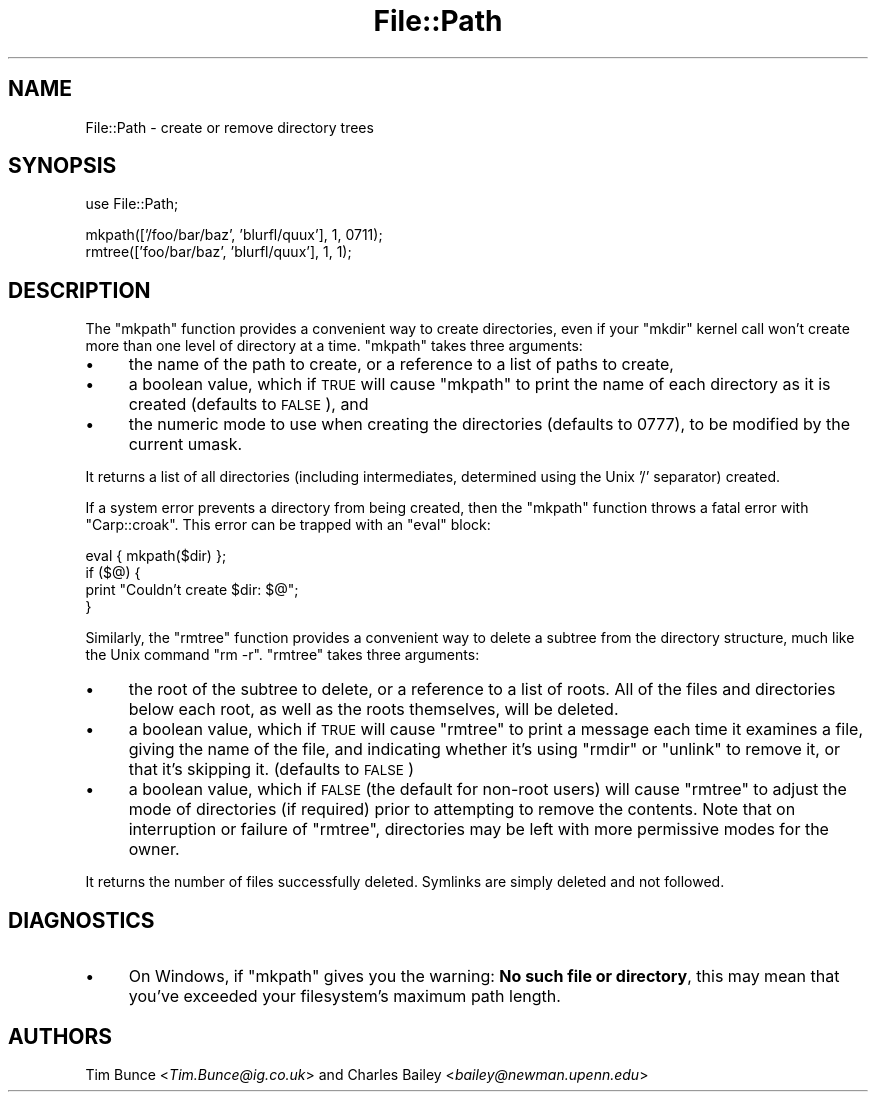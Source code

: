.\" Automatically generated by Pod::Man v1.37, Pod::Parser v1.3
.\"
.\" Standard preamble:
.\" ========================================================================
.de Sh \" Subsection heading
.br
.if t .Sp
.ne 5
.PP
\fB\\$1\fR
.PP
..
.de Sp \" Vertical space (when we can't use .PP)
.if t .sp .5v
.if n .sp
..
.de Vb \" Begin verbatim text
.ft CW
.nf
.ne \\$1
..
.de Ve \" End verbatim text
.ft R
.fi
..
.\" Set up some character translations and predefined strings.  \*(-- will
.\" give an unbreakable dash, \*(PI will give pi, \*(L" will give a left
.\" double quote, and \*(R" will give a right double quote.  | will give a
.\" real vertical bar.  \*(C+ will give a nicer C++.  Capital omega is used to
.\" do unbreakable dashes and therefore won't be available.  \*(C` and \*(C'
.\" expand to `' in nroff, nothing in troff, for use with C<>.
.tr \(*W-|\(bv\*(Tr
.ds C+ C\v'-.1v'\h'-1p'\s-2+\h'-1p'+\s0\v'.1v'\h'-1p'
.ie n \{\
.    ds -- \(*W-
.    ds PI pi
.    if (\n(.H=4u)&(1m=24u) .ds -- \(*W\h'-12u'\(*W\h'-12u'-\" diablo 10 pitch
.    if (\n(.H=4u)&(1m=20u) .ds -- \(*W\h'-12u'\(*W\h'-8u'-\"  diablo 12 pitch
.    ds L" ""
.    ds R" ""
.    ds C` ""
.    ds C' ""
'br\}
.el\{\
.    ds -- \|\(em\|
.    ds PI \(*p
.    ds L" ``
.    ds R" ''
'br\}
.\"
.\" If the F register is turned on, we'll generate index entries on stderr for
.\" titles (.TH), headers (.SH), subsections (.Sh), items (.Ip), and index
.\" entries marked with X<> in POD.  Of course, you'll have to process the
.\" output yourself in some meaningful fashion.
.if \nF \{\
.    de IX
.    tm Index:\\$1\t\\n%\t"\\$2"
..
.    nr % 0
.    rr F
.\}
.\"
.\" For nroff, turn off justification.  Always turn off hyphenation; it makes
.\" way too many mistakes in technical documents.
.hy 0
.if n .na
.\"
.\" Accent mark definitions (@(#)ms.acc 1.5 88/02/08 SMI; from UCB 4.2).
.\" Fear.  Run.  Save yourself.  No user-serviceable parts.
.    \" fudge factors for nroff and troff
.if n \{\
.    ds #H 0
.    ds #V .8m
.    ds #F .3m
.    ds #[ \f1
.    ds #] \fP
.\}
.if t \{\
.    ds #H ((1u-(\\\\n(.fu%2u))*.13m)
.    ds #V .6m
.    ds #F 0
.    ds #[ \&
.    ds #] \&
.\}
.    \" simple accents for nroff and troff
.if n \{\
.    ds ' \&
.    ds ` \&
.    ds ^ \&
.    ds , \&
.    ds ~ ~
.    ds /
.\}
.if t \{\
.    ds ' \\k:\h'-(\\n(.wu*8/10-\*(#H)'\'\h"|\\n:u"
.    ds ` \\k:\h'-(\\n(.wu*8/10-\*(#H)'\`\h'|\\n:u'
.    ds ^ \\k:\h'-(\\n(.wu*10/11-\*(#H)'^\h'|\\n:u'
.    ds , \\k:\h'-(\\n(.wu*8/10)',\h'|\\n:u'
.    ds ~ \\k:\h'-(\\n(.wu-\*(#H-.1m)'~\h'|\\n:u'
.    ds / \\k:\h'-(\\n(.wu*8/10-\*(#H)'\z\(sl\h'|\\n:u'
.\}
.    \" troff and (daisy-wheel) nroff accents
.ds : \\k:\h'-(\\n(.wu*8/10-\*(#H+.1m+\*(#F)'\v'-\*(#V'\z.\h'.2m+\*(#F'.\h'|\\n:u'\v'\*(#V'
.ds 8 \h'\*(#H'\(*b\h'-\*(#H'
.ds o \\k:\h'-(\\n(.wu+\w'\(de'u-\*(#H)/2u'\v'-.3n'\*(#[\z\(de\v'.3n'\h'|\\n:u'\*(#]
.ds d- \h'\*(#H'\(pd\h'-\w'~'u'\v'-.25m'\f2\(hy\fP\v'.25m'\h'-\*(#H'
.ds D- D\\k:\h'-\w'D'u'\v'-.11m'\z\(hy\v'.11m'\h'|\\n:u'
.ds th \*(#[\v'.3m'\s+1I\s-1\v'-.3m'\h'-(\w'I'u*2/3)'\s-1o\s+1\*(#]
.ds Th \*(#[\s+2I\s-2\h'-\w'I'u*3/5'\v'-.3m'o\v'.3m'\*(#]
.ds ae a\h'-(\w'a'u*4/10)'e
.ds Ae A\h'-(\w'A'u*4/10)'E
.    \" corrections for vroff
.if v .ds ~ \\k:\h'-(\\n(.wu*9/10-\*(#H)'\s-2\u~\d\s+2\h'|\\n:u'
.if v .ds ^ \\k:\h'-(\\n(.wu*10/11-\*(#H)'\v'-.4m'^\v'.4m'\h'|\\n:u'
.    \" for low resolution devices (crt and lpr)
.if \n(.H>23 .if \n(.V>19 \
\{\
.    ds : e
.    ds 8 ss
.    ds o a
.    ds d- d\h'-1'\(ga
.    ds D- D\h'-1'\(hy
.    ds th \o'bp'
.    ds Th \o'LP'
.    ds ae ae
.    ds Ae AE
.\}
.rm #[ #] #H #V #F C
.\" ========================================================================
.\"
.IX Title "File::Path 3"
.TH File::Path 3 "2005-06-22" "perl v5.8.7" "Perl Programmers Reference Guide"
.SH "NAME"
File::Path \- create or remove directory trees
.SH "SYNOPSIS"
.IX Header "SYNOPSIS"
.Vb 1
\&    use File::Path;
.Ve
.PP
.Vb 2
\&    mkpath(['/foo/bar/baz', 'blurfl/quux'], 1, 0711);
\&    rmtree(['foo/bar/baz', 'blurfl/quux'], 1, 1);
.Ve
.SH "DESCRIPTION"
.IX Header "DESCRIPTION"
The \f(CW\*(C`mkpath\*(C'\fR function provides a convenient way to create directories, even
if your \f(CW\*(C`mkdir\*(C'\fR kernel call won't create more than one level of directory at
a time.  \f(CW\*(C`mkpath\*(C'\fR takes three arguments:
.IP "\(bu" 4
the name of the path to create, or a reference
to a list of paths to create,
.IP "\(bu" 4
a boolean value, which if \s-1TRUE\s0 will cause \f(CW\*(C`mkpath\*(C'\fR
to print the name of each directory as it is created
(defaults to \s-1FALSE\s0), and
.IP "\(bu" 4
the numeric mode to use when creating the directories
(defaults to 0777), to be modified by the current umask.
.PP
It returns a list of all directories (including intermediates, determined
using the Unix '/' separator) created.
.PP
If a system error prevents a directory from being created, then the
\&\f(CW\*(C`mkpath\*(C'\fR function throws a fatal error with \f(CW\*(C`Carp::croak\*(C'\fR. This error
can be trapped with an \f(CW\*(C`eval\*(C'\fR block:
.PP
.Vb 4
\&  eval { mkpath($dir) };
\&  if ($@) {
\&    print "Couldn't create $dir: $@";
\&  }
.Ve
.PP
Similarly, the \f(CW\*(C`rmtree\*(C'\fR function provides a convenient way to delete a
subtree from the directory structure, much like the Unix command \f(CW\*(C`rm \-r\*(C'\fR.
\&\f(CW\*(C`rmtree\*(C'\fR takes three arguments:
.IP "\(bu" 4
the root of the subtree to delete, or a reference to
a list of roots.  All of the files and directories
below each root, as well as the roots themselves,
will be deleted.
.IP "\(bu" 4
a boolean value, which if \s-1TRUE\s0 will cause \f(CW\*(C`rmtree\*(C'\fR to
print a message each time it examines a file, giving the
name of the file, and indicating whether it's using \f(CW\*(C`rmdir\*(C'\fR
or \f(CW\*(C`unlink\*(C'\fR to remove it, or that it's skipping it.
(defaults to \s-1FALSE\s0)
.IP "\(bu" 4
a boolean value, which if \s-1FALSE\s0 (the default for non-root users) will
cause \f(CW\*(C`rmtree\*(C'\fR to adjust the mode of directories (if required) prior
to attempting to remove the contents.  Note that on interruption or
failure of \f(CW\*(C`rmtree\*(C'\fR, directories may be left with more permissive
modes for the owner.
.PP
It returns the number of files successfully deleted.  Symlinks are
simply deleted and not followed.
.SH "DIAGNOSTICS"
.IX Header "DIAGNOSTICS"
.IP "\(bu" 4
On Windows, if \f(CW\*(C`mkpath\*(C'\fR gives you the warning: \fBNo such file or
directory\fR, this may mean that you've exceeded your filesystem's
maximum path length.
.SH "AUTHORS"
.IX Header "AUTHORS"
Tim Bunce <\fITim.Bunce@ig.co.uk\fR> and
Charles Bailey <\fIbailey@newman.upenn.edu\fR>
